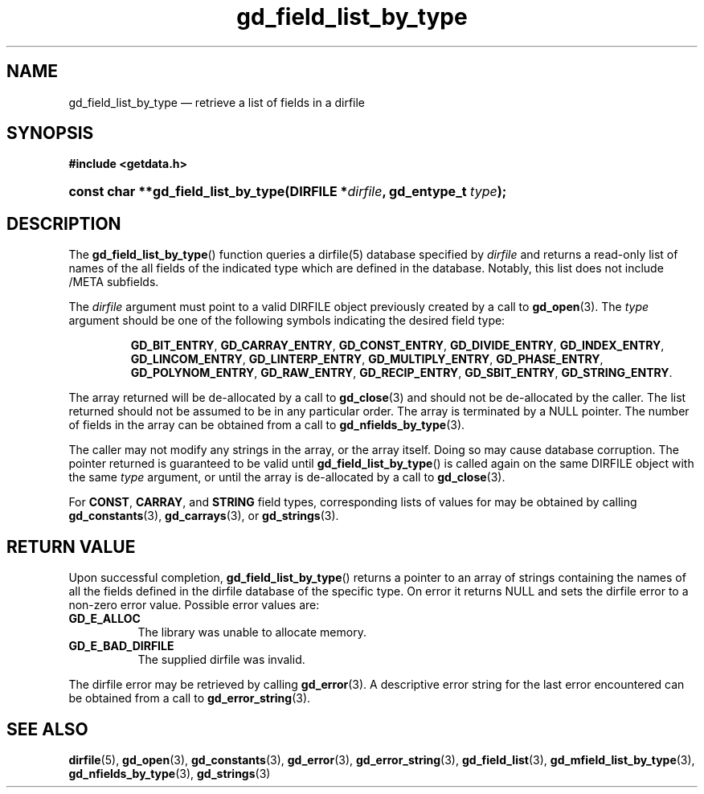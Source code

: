 .\" gd_field_list_by_type.3.  The gd_field_list_by_type man page.
.\"
.\" Copyright (C) 2008, 2009, 2010 D. V. Wiebe
.\"
.\""""""""""""""""""""""""""""""""""""""""""""""""""""""""""""""""""""""""
.\"
.\" This file is part of the GetData project.
.\"
.\" Permission is granted to copy, distribute and/or modify this document
.\" under the terms of the GNU Free Documentation License, Version 1.2 or
.\" any later version published by the Free Software Foundation; with no
.\" Invariant Sections, with no Front-Cover Texts, and with no Back-Cover
.\" Texts.  A copy of the license is included in the `COPYING.DOC' file
.\" as part of this distribution.
.\"
.TH gd_field_list_by_type 3 "3 Novmeber 2010" "Version 0.7.0" "GETDATA"
.SH NAME
gd_field_list_by_type \(em retrieve a list of fields in a dirfile
.SH SYNOPSIS
.B #include <getdata.h>
.HP
.nh
.ad l
.BI "const char **gd_field_list_by_type(DIRFILE *" dirfile ", gd_entype_t "
.IB type );
.hy
.ad n
.SH DESCRIPTION
The
.BR gd_field_list_by_type ()
function queries a dirfile(5) database specified by
.I dirfile
and returns a read-only list of names of the all fields of the indicated type
which are defined in the database.  Notably, this list does not include /META
subfields.

The 
.I dirfile
argument must point to a valid DIRFILE object previously created by a call to
.BR gd_open (3).
The
.I type
argument should be one of the following symbols indicating the desired field
type:
.IP
.nh
.ad l
.BR GD_BIT_ENTRY ", " GD_CARRAY_ENTRY ", " GD_CONST_ENTRY ", " GD_DIVIDE_ENTRY ,
.BR GD_INDEX_ENTRY ", " GD_LINCOM_ENTRY ", " GD_LINTERP_ENTRY ,
.BR GD_MULTIPLY_ENTRY ", " GD_PHASE_ENTRY ", " GD_POLYNOM_ENTRY ,
.BR GD_RAW_ENTRY ", " GD_RECIP_ENTRY ", " GD_SBIT_ENTRY ", " GD_STRING_ENTRY .
.ad n
.hy
.PP
The array returned will be de-allocated by a call to
.BR gd_close (3)
and should not be de-allocated by the caller.  The list returned should not be
assumed to be in any particular order.  The array is terminated by a NULL
pointer.  The number of fields in the array can be obtained from a call to
.BR gd_nfields_by_type (3).

The caller may not modify any strings in the array, or the array itself.  Doing
so may cause database corruption.  The pointer returned is guaranteed to be
valid until
.BR gd_field_list_by_type ()
is called again on the same DIRFILE object with the same
.I type
argument, or until the array is de-allocated by a call to
.BR gd_close (3).

For
.BR CONST ", " CARRAY ,
and
.B STRING
field types, corresponding lists of values for may be obtained by calling
.BR gd_constants (3),\~ gd_carrays (3),
or
.BR gd_strings (3).

.SH RETURN VALUE
Upon successful completion,
.BR gd_field_list_by_type ()
returns a pointer to an array of strings containing the names of all the fields
defined in the dirfile database of the specific type.  On error it returns NULL
and sets the dirfile error to a non-zero error value.  Possible error values
are:
.TP 8
.B GD_E_ALLOC
The library was unable to allocate memory.
.TP
.B GD_E_BAD_DIRFILE
The supplied dirfile was invalid.
.P
The dirfile error may be retrieved by calling
.BR gd_error (3).
A descriptive error string for the last error encountered can be obtained from
a call to
.BR gd_error_string (3).
.SH SEE ALSO
.BR dirfile (5),
.BR gd_open (3),
.BR gd_constants (3),
.BR gd_error (3),
.BR gd_error_string (3),
.BR gd_field_list (3),
.BR gd_mfield_list_by_type (3),
.BR gd_nfields_by_type (3),
.BR gd_strings (3)
